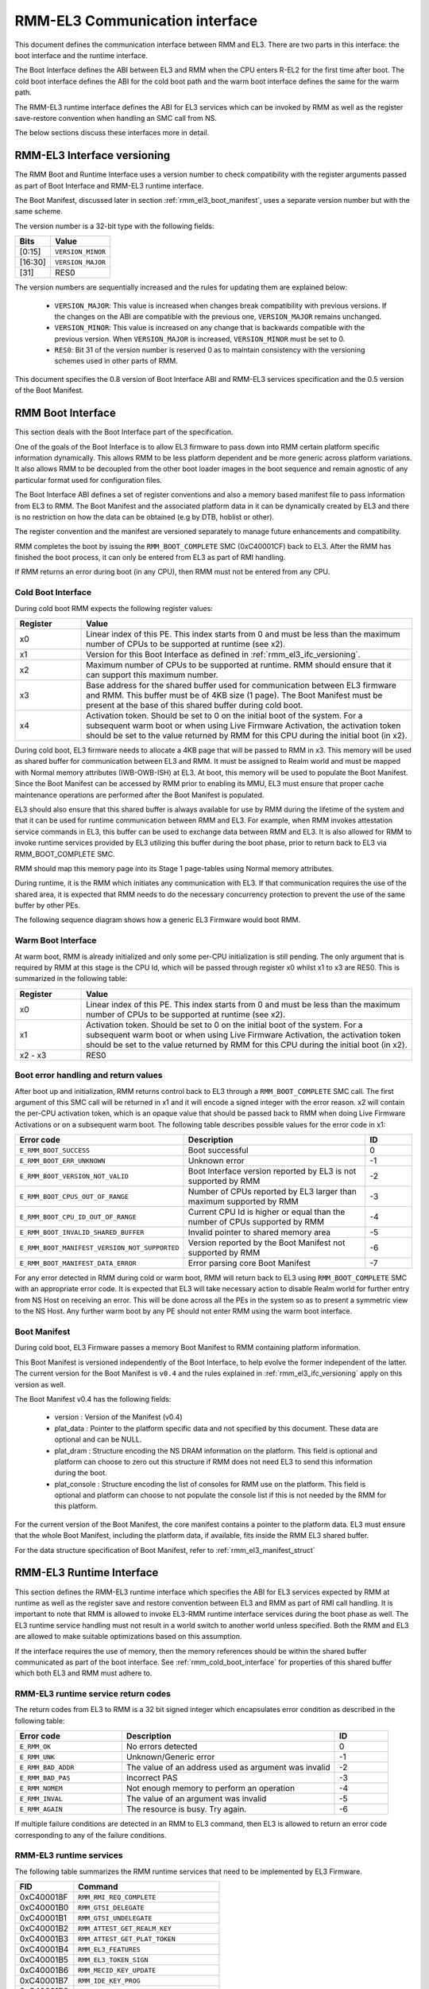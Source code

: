 RMM-EL3 Communication interface
*******************************

This document defines the communication interface between RMM and EL3.
There are two parts in this interface: the boot interface and the runtime
interface.

The Boot Interface defines the ABI between EL3 and RMM when the CPU enters
R-EL2 for the first time after boot. The cold boot interface defines the ABI
for the cold boot path and the warm boot interface defines the same for the
warm path.

The RMM-EL3 runtime interface defines the ABI for EL3 services which can be
invoked by RMM as well as the register save-restore convention when handling an
SMC call from NS.

The below sections discuss these interfaces more in detail.

.. _rmm_el3_ifc_versioning:

RMM-EL3 Interface versioning
____________________________

The RMM Boot and Runtime Interface uses a version number to check
compatibility with the register arguments passed as part of Boot Interface and
RMM-EL3 runtime interface.

The Boot Manifest, discussed later in section :ref:`rmm_el3_boot_manifest`,
uses a separate version number but with the same scheme.

The version number is a 32-bit type with the following fields:

.. csv-table::
   :header: "Bits", "Value"

   [0:15],``VERSION_MINOR``
   [16:30],``VERSION_MAJOR``
   [31],RES0

The version numbers are sequentially increased and the rules for updating them
are explained below:

  - ``VERSION_MAJOR``: This value is increased when changes break
    compatibility with previous versions. If the changes
    on the ABI are compatible with the previous one, ``VERSION_MAJOR``
    remains unchanged.

  - ``VERSION_MINOR``: This value is increased on any change that is backwards
    compatible with the previous version. When ``VERSION_MAJOR`` is increased,
    ``VERSION_MINOR`` must be set to 0.

  - ``RES0``: Bit 31 of the version number is reserved 0 as to maintain
    consistency with the versioning schemes used in other parts of RMM.

This document specifies the 0.8 version of Boot Interface ABI and RMM-EL3
services specification and the 0.5 version of the Boot Manifest.

.. _rmm_el3_boot_interface:

RMM Boot Interface
__________________

This section deals with the Boot Interface part of the specification.

One of the goals of the Boot Interface is to allow EL3 firmware to pass
down into RMM certain platform specific information dynamically. This allows
RMM to be less platform dependent and be more generic across platform
variations. It also allows RMM to be decoupled from the other boot loader
images in the boot sequence and remain agnostic of any particular format used
for configuration files.

The Boot Interface ABI defines a set of register conventions and
also a memory based manifest file to pass information from EL3 to RMM. The
Boot Manifest and the associated platform data in it can be dynamically created
by EL3 and there is no restriction on how the data can be obtained (e.g by DTB,
hoblist or other).

The register convention and the manifest are versioned separately to manage
future enhancements and compatibility.

RMM completes the boot by issuing the ``RMM_BOOT_COMPLETE`` SMC (0xC40001CF)
back to EL3. After the RMM has finished the boot process, it can only be
entered from EL3 as part of RMI handling.

If RMM returns an error during boot (in any CPU), then RMM must not be entered
from any CPU.

.. _rmm_cold_boot_interface:

Cold Boot Interface
~~~~~~~~~~~~~~~~~~~

During cold boot RMM expects the following register values:

.. csv-table::
   :header: "Register", "Value"
   :widths: 1, 5

   x0,Linear index of this PE. This index starts from 0 and must be less than the maximum number of CPUs to be supported at runtime (see x2).
   x1,Version for this Boot Interface as defined in :ref:`rmm_el3_ifc_versioning`.
   x2,Maximum number of CPUs to be supported at runtime. RMM should ensure that it can support this maximum number.
   x3,Base address for the shared buffer used for communication between EL3 firmware and RMM. This buffer must be of 4KB size (1 page). The Boot Manifest must be present at the base of this shared buffer during cold boot.
   x4,"Activation token. Should be set to 0 on the initial boot of the system. For a subsequent warm boot or when using Live Firmware Activation, the activation token should be set to the value returned by RMM for this CPU during the initial boot (in x2)."

During cold boot, EL3 firmware needs to allocate a 4KB page that will be
passed to RMM in x3. This memory will be used as shared buffer for communication
between EL3 and RMM. It must be assigned to Realm world and must be mapped with
Normal memory attributes (IWB-OWB-ISH) at EL3. At boot, this memory will be
used to populate the Boot Manifest. Since the Boot Manifest can be accessed by
RMM prior to enabling its MMU, EL3 must ensure that proper cache maintenance
operations are performed after the Boot Manifest is populated.

EL3 should also ensure that this shared buffer is always available for use by RMM
during the lifetime of the system and that it can be used for runtime
communication between RMM and EL3. For example, when RMM invokes attestation
service commands in EL3, this buffer can be used to exchange data between RMM
and EL3. It is also allowed for RMM to invoke runtime services provided by EL3
utilizing this buffer during the boot phase, prior to return back to EL3 via
RMM_BOOT_COMPLETE SMC.

RMM should map this memory page into its Stage 1 page-tables using Normal
memory attributes.

During runtime, it is the RMM which initiates any communication with EL3. If that
communication requires the use of the shared area, it is expected that RMM needs
to do the necessary concurrency protection to prevent the use of the same buffer
by other PEs.

The following sequence diagram shows how a generic EL3 Firmware would boot RMM.

.. image:: ../resources/diagrams/rmm_cold_boot_generic.png

Warm Boot Interface
~~~~~~~~~~~~~~~~~~~

At warm boot, RMM is already initialized and only some per-CPU initialization
is still pending. The only argument that is required by RMM at this stage is
the CPU Id, which will be passed through register x0 whilst x1 to x3 are RES0.
This is summarized in the following table:

.. csv-table::
   :header: "Register", "Value"
   :widths: 1, 5

   x0,Linear index of this PE. This index starts from 0 and must be less than the maximum number of CPUs to be supported at runtime (see x2).
   x1,"Activation token. Should be set to 0 on the initial boot of the system. For a subsequent warm boot or when using Live Firmware Activation, the activation token should be set to the value returned by RMM for this CPU during the initial boot (in x2)."
   x2 - x3,RES0

Boot error handling and return values
~~~~~~~~~~~~~~~~~~~~~~~~~~~~~~~~~~~~~

After boot up and initialization, RMM returns control back to EL3 through a
``RMM_BOOT_COMPLETE`` SMC call. The first argument of this SMC call will
be returned in x1 and it will encode a signed integer with the error reason.
x2 will contain the per-CPU activation token, which is an opaque value that
should be passed back to RMM when doing Live Firmware Activations or on a
subsequent warm boot.
The following table describes possible values for the error code in x1:

.. csv-table::
   :header: "Error code", "Description", "ID"
   :widths: 2 4 1

   ``E_RMM_BOOT_SUCCESS``,Boot successful,0
   ``E_RMM_BOOT_ERR_UNKNOWN``,Unknown error,-1
   ``E_RMM_BOOT_VERSION_NOT_VALID``,Boot Interface version reported by EL3 is not supported by RMM,-2
   ``E_RMM_BOOT_CPUS_OUT_OF_RANGE``,Number of CPUs reported by EL3 larger than maximum supported by RMM,-3
   ``E_RMM_BOOT_CPU_ID_OUT_OF_RANGE``,Current CPU Id is higher or equal than the number of CPUs supported by RMM,-4
   ``E_RMM_BOOT_INVALID_SHARED_BUFFER``,Invalid pointer to shared memory area,-5
   ``E_RMM_BOOT_MANIFEST_VERSION_NOT_SUPPORTED``,Version reported by the Boot Manifest not supported by RMM,-6
   ``E_RMM_BOOT_MANIFEST_DATA_ERROR``,Error parsing core Boot Manifest,-7

For any error detected in RMM during cold or warm boot, RMM will return back to
EL3 using ``RMM_BOOT_COMPLETE`` SMC with an appropriate error code. It is
expected that EL3 will take necessary action to disable Realm world for further
entry from NS Host on receiving an error. This will be done across all the PEs
in the system so as to present a symmetric view to the NS Host. Any further
warm boot by any PE should not enter RMM using the warm boot interface.

.. _rmm_el3_boot_manifest:

Boot Manifest
~~~~~~~~~~~~~

During cold boot, EL3 Firmware passes a memory Boot Manifest to RMM containing
platform information.

This Boot Manifest is versioned independently of the Boot Interface, to help
evolve the former independent of the latter.
The current version for the Boot Manifest is ``v0.4`` and the rules explained
in :ref:`rmm_el3_ifc_versioning` apply on this version as well.

The Boot Manifest v0.4 has the following fields:

   - version : Version of the Manifest (v0.4)
   - plat_data : Pointer to the platform specific data and not specified by this
     document. These data are optional and can be NULL.
   - plat_dram : Structure encoding the NS DRAM information on the platform. This
     field is optional and platform can choose to zero out this structure if
     RMM does not need EL3 to send this information during the boot.
   - plat_console : Structure encoding the list of consoles for RMM use on the
     platform. This field is optional and platform can choose to not populate
     the console list if this is not needed by the RMM for this platform.

For the current version of the Boot Manifest, the core manifest contains a pointer
to the platform data. EL3 must ensure that the whole Boot Manifest, including
the platform data, if available, fits inside the RMM EL3 shared buffer.

For the data structure specification of Boot Manifest, refer to
:ref:`rmm_el3_manifest_struct`

.. _runtime_services_and_interface:

RMM-EL3 Runtime Interface
__________________________

This section defines the RMM-EL3 runtime interface which specifies the ABI for
EL3 services expected by RMM at runtime as well as the register save and
restore convention between EL3 and RMM as part of RMI call handling. It is
important to note that RMM is allowed to invoke EL3-RMM runtime interface
services during the boot phase as well. The EL3 runtime service handling must
not result in a world switch to another world unless specified. Both the RMM
and EL3 are allowed to make suitable optimizations based on this assumption.

If the interface requires the use of memory, then the memory references should
be within the shared buffer communicated as part of the boot interface. See
:ref:`rmm_cold_boot_interface` for properties of this shared buffer which both
EL3 and RMM must adhere to.

RMM-EL3 runtime service return codes
~~~~~~~~~~~~~~~~~~~~~~~~~~~~~~~~~~~~

The return codes from EL3 to RMM is a 32 bit signed integer which encapsulates
error condition as described in the following table:

.. csv-table::
   :header: "Error code", "Description", "ID"
   :widths: 2 4 1

   ``E_RMM_OK``,No errors detected,0
   ``E_RMM_UNK``,Unknown/Generic error,-1
   ``E_RMM_BAD_ADDR``,The value of an address used as argument was invalid,-2
   ``E_RMM_BAD_PAS``,Incorrect PAS,-3
   ``E_RMM_NOMEM``,Not enough memory to perform an operation,-4
   ``E_RMM_INVAL``,The value of an argument was invalid,-5
   ``E_RMM_AGAIN``,The resource is busy. Try again.,-6

If multiple failure conditions are detected in an RMM to EL3 command, then EL3
is allowed to return an error code corresponding to any of the failure
conditions.

RMM-EL3 runtime services
~~~~~~~~~~~~~~~~~~~~~~~~

The following table summarizes the RMM runtime services that need to be
implemented by EL3 Firmware.

.. csv-table::
   :header: "FID", "Command"
   :widths: 2 5

   0xC400018F,``RMM_RMI_REQ_COMPLETE``
   0xC40001B0,``RMM_GTSI_DELEGATE``
   0xC40001B1,``RMM_GTSI_UNDELEGATE``
   0xC40001B2,``RMM_ATTEST_GET_REALM_KEY``
   0xC40001B3,``RMM_ATTEST_GET_PLAT_TOKEN``
   0xC40001B4,``RMM_EL3_FEATURES``
   0xC40001B5,``RMM_EL3_TOKEN_SIGN``
   0xC40001B6,``RMM_MECID_KEY_UPDATE``
   0xC40001B7,``RMM_IDE_KEY_PROG``
   0xC40001B8,``RMM_IDE_KEY_SET_GO``
   0xC40001B9,``RMM_IDE_KEY_SET_STOP``
   0xC40001BA,``RMM_IDE_KM_PULL_RESPONSE``
   0xC40001BB,``RMM_RESERVE_MEMORY``

RMM_RMI_REQ_COMPLETE command
============================

Notifies the completion of an RMI call to the Non-Secure world.

This call is the only function currently in RMM-EL3 runtime interface which
results in a world switch to NS. This call is the reply to the original RMI
call and it is forwarded by EL3 to the NS world.

FID
---

``0xC400018F``

Input values
------------

.. csv-table::
   :header: "Name", "Register", "Field", "Type", "Description"
   :widths: 1 1 1 1 5

   fid,x0,[63:0],UInt64,Command FID
   err_code,x1,[63:0],RmiCommandReturnCode,Error code returned by the RMI service invoked by NS World. See Realm Management Monitor specification for more info

Output values
-------------

This call does not return.

Failure conditions
------------------

Since this call does not return to RMM, there is no failure condition which
can be notified back to RMM.

RMM_GTSI_DELEGATE command
=========================

Delegate a memory granule by changing its PAS from Non-Secure to Realm.

FID
---

``0xC40001B0``

Input values
------------

.. csv-table::
   :header: "Name", "Register", "Field", "Type", "Description"
   :widths: 1 1 1 1 5

   fid,x0,[63:0],UInt64,Command FID
   base_pa,x1,[63:0],Address,PA of the start of the granule to be delegated

Output values
-------------

.. csv-table::
   :header: "Name", "Register", "Field", "Type", "Description"
   :widths: 1 1 1 2 4

   Result,x0,[63:0],Error Code,Command return status

Failure conditions
------------------

The table below shows all the possible error codes returned in ``Result`` upon
a failure. The errors are ordered by condition check.

.. csv-table::
   :header: "ID", "Condition"
   :widths: 1 5

   ``E_RMM_BAD_ADDR``,``PA`` does not correspond to a valid granule address
   ``E_RMM_BAD_PAS``,The granule pointed by ``PA`` does not belong to Non-Secure PAS
   ``E_RMM_OK``,No errors detected

RMM_GTSI_UNDELEGATE command
===========================

Undelegate a memory granule by changing its PAS from Realm to Non-Secure.

FID
---

``0xC40001B1``

Input values
------------

.. csv-table::
   :header: "Name", "Register", "Field", "Type", "Description"
   :widths: 1 1 1 1 5

   fid,x0,[63:0],UInt64,Command FID
   base_pa,x1,[63:0],Address,PA of the start of the granule to be undelegated

Output values
-------------

.. csv-table::
   :header: "Name", "Register", "Field", "Type", "Description"
   :widths: 1 1 1 2 4

   Result,x0,[63:0],Error Code,Command return status

Failure conditions
------------------

The table below shows all the possible error codes returned in ``Result`` upon
a failure. The errors are ordered by condition check.

.. csv-table::
   :header: "ID", "Condition"
   :widths: 1 5

   ``E_RMM_BAD_ADDR``,``PA`` does not correspond to a valid granule address
   ``E_RMM_BAD_PAS``,The granule pointed by ``PA`` does not belong to Realm PAS
   ``E_RMM_OK``,No errors detected

RMM_ATTEST_GET_REALM_KEY command
================================

Retrieve the Realm Attestation Token Signing key from EL3.

FID
---

``0xC40001B2``

Input values
------------

.. csv-table::
   :header: "Name", "Register", "Field", "Type", "Description"
   :widths: 1 1 1 1 5

   fid,x0,[63:0],UInt64,Command FID
   buf_pa,x1,[63:0],Address,PA where the Realm Attestation Key must be stored by EL3. The PA must belong to the shared buffer
   buf_size,x2,[63:0],Size,Size in bytes of the Realm Attestation Key buffer. ``bufPa + bufSize`` must lie within the shared buffer
   ecc_curve,x3,[63:0],Enum,Type of the elliptic curve to which the requested attestation key belongs to. See :ref:`ecc_curves`

Output values
-------------

.. csv-table::
   :header: "Name", "Register", "Field", "Type", "Description"
   :widths: 1 1 1 1 5

   Result,x0,[63:0],Error Code,Command return status
   keySize,x1,[63:0],Size,Size of the Realm Attestation Key

Failure conditions
------------------

The table below shows all the possible error codes returned in ``Result`` upon
a failure. The errors are ordered by condition check.

.. csv-table::
   :header: "ID", "Condition"
   :widths: 1 5

   ``E_RMM_BAD_ADDR``,``PA`` is outside the shared buffer
   ``E_RMM_INVAL``,``PA + BSize`` is outside the shared buffer
   ``E_RMM_INVAL``,``Curve`` is not one of the listed in :ref:`ecc_curves`
   ``E_RMM_UNK``,An unknown error occurred whilst processing the command
   ``E_RMM_OK``,No errors detected

.. _ecc_curves:

Supported ECC Curves
--------------------

.. csv-table::
   :header: "ID", "Curve"
   :widths: 1 5

   0,ECC SECP384R1

RMM_ATTEST_GET_PLAT_TOKEN command
=================================

Retrieve the Platform Token from EL3. If the entire token does not fit in the
buffer, EL3 returns a hunk of the token (via ``tokenHunkSize`` parameter) and
indicates the remaining bytes that are pending retrieval (via ``remainingSize``
parameter). The challenge object for the platform token must be populated in
the buffer for the first call of this command and the size of the object is
indicated by ``c_size`` parameter. Subsequent calls to retrieve remaining hunks of
the token must be made with ``c_size`` as 0.

If ``c_size`` is not 0, this command could cause regeneration of platform token
and will return token hunk corresponding to beginning of the token.

It is valid for the calls of this command to return ``E_RMM_AGAIN`` error,
which is an indication to the caller to retry this command again. Depending on the
platform, this mechanism can be used to implement queuing to HES, if HES is
involved in platform token generation.

FID
---

``0xC40001B3``

Input values
------------

.. csv-table::
   :header: "Name", "Register", "Field", "Type", "Description"
   :widths: 1 1 1 1 5

   fid,x0,[63:0],UInt64,Command FID
   buf_pa,x1,[63:0],Address,"PA of the platform attestation token. The challenge object must be passed in this buffer for the first call of this command. Any subsequent calls, if required to retrieve the full token, should not have this object. The PA must belong to the shared buffer."
   buf_size,x2,[63:0],Size,Size in bytes of the platform attestation token buffer. ``bufPa + bufSize`` must lie within the shared buffer
   c_size,x3,[63:0],Size,"Size in bytes of the challenge object. It corresponds to the size of one of the defined SHA algorithms. Any subsequent calls, if required to retrieve the full token, should set this size to 0."

Output values
-------------

.. csv-table::
   :header: "Name", "Register", "Field", "Type", "Description"
   :widths: 1 1 1 1 5

   Result,x0,[63:0],Error Code,Command return status
   tokenHunkSize,x1,[63:0],Size,Size of the platform token hunk retrieved
   remainingSize,x2,[63:0],Size,Remaining bytes of the token that are pending retrieval

Failure conditions
------------------

The table below shows all the possible error codes returned in ``Result`` upon
a failure. The errors are ordered by condition check.

.. csv-table::
   :header: "ID", "Condition"
   :widths: 1 5

   ``E_RMM_AGAIN``,Resource for Platform token retrieval is busy. Try again.
   ``E_RMM_BAD_ADDR``,``PA`` is outside the shared buffer
   ``E_RMM_INVAL``,``PA + BSize`` is outside the shared buffer
   ``E_RMM_INVAL``,``CSize`` does not represent the size of a supported SHA algorithm for the first call to this command
   ``E_RMM_INVAL``,``CSize`` is not 0 for subsequent calls to retrieve remaining hunks of the token
   ``E_RMM_UNK``,An unknown error occurred whilst processing the command
   ``E_RMM_OK``,No errors detected

RMM_EL3_FEATURES command
========================

This command provides a mechanism to discover features and ABIs supported by the
RMM-EL3 interface, for a given version. This command is helpful when there are
platform specific optional RMM-EL3 interfaces and features exposed by vendor
specific EL3 firmware, and a generic RMM that can modify its behavior based on
discovery of EL3 features.

The features can be discovered by specifying the feature register index that
has fields defined to indicate presence or absence of features and other
relevant information. The feature register index is specified in the
``feat_reg_idx`` parameter. Each feature register is a 64 bit register.

This command is available from v0.4 of the RMM-EL3 interface.

The following is the register definition for feature register index 0 for
v0.4 of the interface:

RMM-EL3 Feature Resister 0
--------------------------

.. code-block:: none

    63      32      31      16       15      8       7       1       0
    +-------+-------+-------+-------+-------+-------+-------+-------+
    |       |       |       |       |       |       |       |       |
    |       |       |       |       |       |       |       |       |
    +-------+-------+-------+-------+-------+-------+-------+-------+
                                                             ^
                                                             |
                                                 RMMD_EL3_TOKEN_SIGN

**Bit Fields:**

- **Bit 0**: `RMMD_EL3_TOKEN_SIGN`
    - When set to 1, the `RMMD_EL3_TOKEN_SIGN` feature is enabled.
    - When cleared (0), the feature is disabled.
- **Bits [1:63]**: Reserved (must be zero)

FID
---

``0xC40001B4``


Input values
------------

.. csv-table:: Input values for RMM_EL3_FEATURES
   :header: "Name", "Register", "Field", "Type", "Description"
   :widths: 1 1 1 1 5

   fid,x0,[63:0],UInt64,Command FID
   feat_reg_idx,x1,[63:0],UInt64, "Feature register index. For v0.4, a value of 0 is the only
   acceptable value"


Output values
-------------

.. csv-table:: Output values for RMM_EL3_FEATURES
   :header: "Name", "Register", "Field", "Type", "Description"
   :widths: 1 1 1 1 5

   Result,x0,[63:0],Error Code,Command return status
   feat_reg,x1,[63:0],Value,Value of the register as defined above

Failure conditions
------------------

The table below shows all the possible error codes returned in ``Result`` upon
a failure. The errors are ordered by condition check.

.. csv-table:: Failure conditions for RMM_EL3_FEATURES
   :header: "ID", "Condition"
   :widths: 1 5

   ``E_RMM_INVAL``,``feat_reg_idx`` is out of valid range
   ``E_RMM_UNK``,"if the SMC is not present, if interface version is <0.4"
   ``E_RMM_OK``,No errors detected

RMM_EL3_TOKEN_SIGN command
==========================

This command is an optional command that can be discovered using the RMM_EL3_FEATURES command.
This command is used to send requests related to realm attestation token signing requests to EL3.
The command supports 3 opcodes:

   - RMM_EL3_TOKEN_SIGN_PUSH_REQ_OP
   - RMM_EL3_TOKEN_SIGN_PULL_RESP_OP
   - RMM_EL3_TOKEN_SIGN_GET_RAK_PUB_OP

The above opcodes can be used to send realm attestation token signing requests to EL3 and get their
response, so that the realm attestation token can be constructed.

This command is useful when the RMM may not have access to the private portion of the realm
attestation key and needs signing services from EL3 or CCA HES, or other platform specific
mechanisms to perform signing.

The RMM-EL3 interface for this command is modeled as two separate queues, one for signing requests
and one for retrieving the signed responses. It is possible that the queue in EL3 is full or EL3 is busy and
unable to service the RMM requests, in which case the RMM is expected to retry the push operation
for requests and pop operation for responses.

FID
---

``0xC40001B5``

Input values
------------

.. csv-table:: Input values for RMM_EL3_TOKEN_SIGN
   :header: "Name", "Register", "Field", "Type", "Description"
   :widths: 1 1 1 1 5

   fid,x0,[63:0],UInt64,Command FID
   opcode,x1,[63:0],UInt64,"
   Opcode that is one of:

    - RMM_EL3_TOKEN_SIGN_PUSH_REQ_OP: 0x1 -
      Opcode to push a token signing request to EL3 using struct el3_token_sign_request as described above
    - RMM_EL3_TOKEN_SIGN_PULL_RESP_OP: 0x2 -
      Opcode to pull a token signing response from EL3 using struct el3_token_sign_response as described above
    - RMM_EL3_TOKEN_SIGN_GET_RAK_PUB_OP: 0x3 -
      Opcode to get the realm attestation public key

   "
   buf_pa,x2,[63:0],Address,"PA where the request structure is stored for the opcode RMM_EL3_TOKEN_SIGN_PUSH_REQ_OP, the response structure needs to be populated for the opcode RMM_EL3_TOKEN_SIGN_PULL_RESP_OP, or where the public key must be populated for the opcode RMM_EL3_TOKEN_SIGN_GET_RAK_PUB_OP. The PA must belong to the RMM-EL3 shared buffer"
   buf_size,x3,[63:0],Size,Size in bytes of the input buffer in ``buf_pa``. ``buf_pa + buf_size`` must lie within the shared buffer
   ecc_curve,x4,[63:0],Enum,Type of the elliptic curve to which the requested attestation key belongs to. See :ref:`ecc_curves`. This parameter is valid on for the opcode RMM_EL3_TOKEN_SIGN_GET_RAK_PUB_OP

Output values
-------------

.. csv-table:: Output values for RMM_EL3_TOKEN_SIGN
   :header: "Name", "Register", "Field", "Type", "Description"
   :widths: 1 1 1 1 5

   Result,x0,[63:0],Error Code,Command return status. Valid for all opcodes listed in input values
   retval1,x1,[63:0],Value, "If opcode is RMM_EL3_TOKEN_SIGN_GET_RAK_PUB_OP, then returns length of
   public key returned. Otherwise, reserved"


Failure conditions
------------------

The table below shows all the possible error codes returned in ``Result`` upon
a failure. The errors are ordered by condition check.

.. csv-table:: Failure conditions for RMM_EL3_TOKEN_SIGN
   :header: "ID", "Condition"
   :widths: 1 5

   ``E_RMM_INVAL``,"if opcode is invalid or buffer address and length passed to the EL3 are not in valid range
   corresponding to the RMM-EL3 shared buffer, or if the curve used for opcode
   RMM_EL3_TOKEN_SIGN_GET_RAK_PUB_OP is not the ECC P384 curve"
   ``E_RMM_UNK``,"if the SMC is not present, if interface version is <0.4"
   ``E_RMM_AGAIN``,"For opcode RMM_EL3_TOKEN_SIGN_PUSH_REQ_OP, if the request is not queued since
   the EL3 queue is full, or if the response is not ready yet, for other opcodes"
   ``E_RMM_OK``,No errors detected

RMM_MEC_REFRESH command
=======================

This command updates the tweak for the encryption key/programs a new encryption key
associated with a given MECID. After the execution of this command, all memory
accesses associated with the MECID are encrypted/decrypted using the new key.
This command is available from v0.8 of the RMM-EL3 interface.

FID
---

``0xC40001B6``

Input values
------------

.. csv-table:: Input values for RMM_MEC_REFRESH
   :header: "Name", "Register", "Field", "Type", "Description"
   :widths: 1 1 1 1 5

   fid,x0,[63:0],UInt64,Command FID
   mecid,x1,[47:32],UInt64, "mecid is a 16-bit value between 0 and 65,535 that identifies the MECID for which the encryption key is to be updated. Value has to be a valid MECID as per field MECIDWidthm1 read from MECIDR_EL2. Bits [63:16] must be 0."
   mecid,x1,[31:1],UInt64, "Reserved, MBZ"
   reason,x1,[0],UInt64, "reason is a single bit field used to indicate the reason for the MEC refresh. Values are: 0 (Realm creation), 1 (Realm destruction)."

Output values
-------------

.. csv-table:: Output values for RMM_MEC_REFRESH
   :header: "Name", "Register", "Field", "Type", "Description"
   :widths: 1 1 1 1 5

   Result,x0,[63:0],Error Code,"Command return status. Valid for all opcodes listed in input values"


Failure conditions
------------------

The table below shows all the possible error codes returned in ``Result`` upon
a failure. The errors are ordered by condition check.

.. csv-table:: Failure conditions for RMM_MEC_REFRESH
   :header: "ID", "Condition"
   :widths: 1 5

   ``E_RMM_INVAL``, "If a field in the x1 register is incorrectly encoded or if MECID is invalid (larger than the common MECID width, determined by MECIDR_EL2.MECIDWidthm1 + 1 or by other system components, whichever is lower)"
   ``E_RMM_UNK``, "An unknown error occurred whilst processing the command, FEAT_MEC is not present in hardware or the SMC is not present if the version is < 0.8."
   ``E_RMM_OK``, "No errors detected"

RMM_IDE_KEY_PROG command
=========================

Set the key/IV info at Root port for an IDE stream as part of Device Assignment flow. This
command is available from v0.6 of the RMM-EL3 interface.

Please refer to `IDE-KM RFC <https://github.com/TF-RMM/tf-rmm/wiki/RFC:-EL3-RMM-IDE-KM-Interface>`_
for description of the IDE setup sequence and how this will be invoked by RMM.

The key is 256 bits and IV is 96 bits. The caller needs
to call this SMC to program this key to the Rx, Tx ports and for each sub-stream
corresponding to a single keyset.

FID
---

``0xC40001B7``

Input values
------------

.. csv-table:: Input values for RMM_IDE_KEY_PROG
   :header: "Name", "Register", "Field", "Type", "Description"
   :widths: 1 1 1 1 5

   fid,x0,[63:0],UInt64,Command FID
   ecam_address,x1,[63:0],UInt64,Used to identify the root complex(RC)
   rp_id,x2,[63:0],UInt64,Used to identify the root port within the root complex(RC)
   "Keyset[12]:
   Dir[11]:
   Substream[10:8]:
   StreamID[7:0]",x3,[63:0],UInt64,IDE selective stream informationKey set: can be 0 or 1unused bits MBZ.
   KeqQW0,x4,[63:0],UInt64,Quad word of key [63:0]
   KeqQW1,x5,[63:0],UInt64,Quad word of key [127:64]
   KeqQW2,x6,[63:0],UInt64,Quad word of key [191:128]
   KeqQW3,x7,[63:0],UInt64,Quad word of key [255:192]
   IFVQW0,x8,[63:0],UInt64,Quad word of IV [63:0]
   IFVQW1,x9,[63:0],UInt64,Quad word of IV [95:64]
   request_id,x10,[63:0],UInt64,Used only in non-blocking mode. Ignored in blocking mode.
   cookie,x11,[63:0],UInt64,Used only in non-blocking mode. Ignored in blocking mode.


Output values
-------------

.. csv-table:: Output values for RMM_IDE_KEY_PROG
   :header: "Name", "Register", "Field", "Type", "Description"
   :widths: 1 1 1 1 5

   Result,x0,[63:0],Error Code,Command return status

Failure conditions
------------------

The table below shows all the possible error codes returned in ``Result`` upon
a failure. The errors are ordered by condition check.

.. csv-table:: Failure conditions for RMM_IDE_KEY_PROG
   :header: "ID", "Condition"
   :widths: 1 5

   ``E_RMM_OK``,The Key programming is successful.
   ``E_RMM_FAULT``,The Key programming is not successful.
   ``E_RMM_INVAL``,The Key programming arguments are incorrect.
   ``E_RMM_UNK``,Unknown error or the SMC is not present if the version is < 0.6.
   ``E_RMM_AGAIN``,Returned only for non-blocking mode. IDE-KM interface is busy or request is full. Retry required.
   ``E_RMM_INPROGRESS``,Returned only for non-blocking mode. The caller must issue RMM_IDE_KM_PULL_RESPONSE SMC to pull the response.


RMM_IDE_KEY_SET_GO command
==========================

Activate the IDE stream at Root Port once the keys have been programmed as part of
Device Assignment flow. This command is available from v0.6 of the RMM-EL3 interface.

Please refer to `IDE-KM RFC <https://github.com/TF-RMM/tf-rmm/wiki/RFC:-EL3-RMM-IDE-KM-Interface>`_
for description of the IDE setup sequence and info on how this will be invoked by RMM.

The caller(RMM) needs to ensure the EL3_IDE_KEY_PROG() call had succeeded prior to this call.

FID
---

``0xC40001B8``

Input values
------------

.. csv-table:: Input values for RMM_IDE_KEY_SET_GO
   :header: "Name", "Register", "Field", "Type", "Description"
   :widths: 1 1 1 1 5

   fid,x0,[63:0],UInt64,Command FID
   ecam_address,x1,[63:0],UInt64,Used to identify the root complex(RC)
   rp_id,x2,[63:0],UInt64,Used to identify the root port within the root complex(RC)
   "Keyset[12]:
   Dir[11]:
   Substream[10:8]:
   StreamID[7:0]",x3,[63:0],UInt64,IDE selective stream information. Key set can be 0 or 1. Unused bits MBZ.
   request_id,x4,[63:0],UInt64,Used only in non-blocking mode. Ignored in blocking mode.
   cookie,x5,[63:0],UInt64,Used only in non-blocking mode. Ignored in blocking mode.


Output values
-------------

.. csv-table:: Output values for RMM_IDE_KEY_SET_GO
   :header: "Name", "Register", "Field", "Type", "Description"
   :widths: 1 1 1 1 5

   Result,x0,[63:0],Error Code,Command return status

Failure conditions
------------------

The table below shows all the possible error codes returned in ``Result`` upon
a failure. The errors are ordered by condition check.

.. csv-table:: Failure conditions for RMM_IDE_KEY_SET_GO
   :header: "ID", "Condition"
   :widths: 1 5

   ``E_RMM_OK``,The Key set go is successful.
   ``E_RMM_FAULT``,The Key set go is not successful.
   ``E_RMM_INVAL``,Incorrect arguments.
   ``E_RMM_UNK``,Unknown error or the SMC is not present if the version is < 0.6.
   ``E_RMM_AGAIN``,Returned only for non-blocking mode. IDE-KM interface is busy or request is full. Retry required.
   ``E_RMM_INPROGRESS``,Returned only for non-blocking mode. The caller must issue RMM_IDE_KM_PULL_RESPONSE SMC to pull the response.


RMM_IDE_KEY_SET_STOP command
============================

Deactivate the IDE stream at Root Port as part of Device Assignment flow. This command is
available from v0.6 of the RMM-EL3 interface.

Please refer to `IDE-KM RFC <https://github.com/TF-RMM/tf-rmm/wiki/RFC:-EL3-RMM-IDE-KM-Interface>`_
for description of the IDE setup sequence and info on how this will be invoked by RMM.

This SMC is used to tear down an IDE Stream.

FID
---

``0xC40001B9``

Input values
------------

.. csv-table:: Input values for RMM_IDE_KEY_SET_STOP
   :header: "Name", "Register", "Field", "Type", "Description"
   :widths: 1 1 1 1 5

   fid,x0,[63:0],UInt64,Command FID
   ecam_address,x1,[63:0],UInt64,Used to identify the root complex(RC)
   rp_id,x2,[63:0],UInt64,Used to identify the root port within the root complex(RC)
   "Keyset[12]:
   Dir[11]:
   Substream[10:8]:
   StreamID[7:0]",x3,[63:0],UInt64,IDE selective stream information. Key set can be 0 or 1. Unused bits MBZ.
   request_id,x4,[63:0],UInt64,Used only in non-blocking mode. Ignored in blocking mode.
   cookie,x5,[63:0],UInt64,Used only in non-blocking mode. Ignored in blocking mode.


Output values
-------------

.. csv-table:: Output values for RMM_IDE_KEY_SET_STOP
   :header: "Name", "Register", "Field", "Type", "Description"
   :widths: 1 1 1 1 5

   Result,x0,[63:0],Error Code,Command return status

Failure conditions
------------------

The table below shows all the possible error codes returned in ``Result`` upon
a failure. The errors are ordered by condition check.

.. csv-table:: Failure conditions for RMM_IDE_KEY_SET_STOP
   :header: "ID", "Condition"
   :widths: 1 5

   ``E_RMM_OK``,The Key set stop is successful.
   ``E_RMM_FAULT``,The Key set stop is not successful.
   ``E_RMM_INVAL``,Incorrect arguments.
   ``E_RMM_UNK``,Unknown error or the SMC is not present if the version is < 0.6.
   ``E_RMM_AGAIN``,Returned only for non-blocking mode. IDE-KM interface is busy or request is full. Retry required.
   ``E_RMM_INPROGRESS``,Returned only for non-blocking mode. The caller must issue RMM_IDE_KM_PULL_RESPONSE SMC to pull the response.


RMM_IDE_KM_PULL_RESPONSE command
================================

Retrieve the response from Root Port to a previous non-blocking IDE-KM SMC request as part of
Device Assignment flow. This command is available from v0.6 of the RMM-EL3 interface.

Please refer to `IDE-KM RFC <https://github.com/TF-RMM/tf-rmm/wiki/RFC:-EL3-RMM-IDE-KM-Interface>`_
for description of the IDE setup sequence and info on how this will be invoked by RMM.

The response from this call could correspond to any of the last pending requests and the
RMM needs to identify the request and populate the response. For blocking calls, this SMC
always returns E_RMM_UNK.

FID
---

``0xC40001BA``

Input values
------------

.. csv-table:: Input values for RMM_IDE_KM_PULL_RESPONSE
   :header: "Name", "Register", "Field", "Type", "Description"
   :widths: 1 1 1 1 5

   fid,x0,[63:0],UInt64,Command FID
   ecam_address,x1,[63:0],UInt64,Used to identify the root complex(RC)
   rp_id,x2,[63:0],UInt64,Used to identify the root port within the root complex(RC)


Output values
-------------

.. csv-table:: Output values for RMM_IDE_KM_PULL_RESPONSE
   :header: "Name", "Register", "Field", "Type", "Description"
   :widths: 1 1 1 1 5

   Result,x0,[63:0],Error Code,Command return status
   Result,x1,[63:0],Error Code,Retrieved response corresponding to previous IDE_KM requests.
   Result,x2,[63:0],value,passthrough from requested SMC
   Result,x3,[63:0],value,passthrough from requested SMC

Failure conditions
------------------

The table below shows all the possible error codes returned in ``Result`` upon
a failure. The errors are ordered by condition check.

.. csv-table:: Failure conditions for RMM_IDE_KM_PULL_RESPONSE(x0)
   :header: "ID", "Condition"
   :widths: 1 5

   ``E_RMM_OK``,Response is retrieved successfully.
   ``E_RMM_INVAL``,Arguments to pull response SMC is not correct.
   ``E_RMM_UNK``,Unknown error or the SMC is not present if the version is < 0.6.
   ``E_RMM_AGAIN``,IDE-KM response queue is empty and no response is available.

.. csv-table:: Failure conditions for RMM_IDE_KM_PULL_RESPONSE(x1)
   :header: "ID", "Condition"
   :widths: 1 5

   ``E_RMM_OK``,The previous request was successful.
   ``E_RMM_FAULT``,The previous request was not successful.
   ``E_RMM_INVAL``,Arguments to previous request were incorrect.
   ``E_RMM_UNK``,Previous request returned unknown error.

RMM_RESERVE_MEMORY command
==========================

This command is used to reserve memory for the RMM, during RMM boot time.
This is not a fully featured dynamic memory allocator, since reservations cannot
be freed again, and they must happen during the cold/warm boot phase of RMM.
However it allows to size data structures in RMM based on runtime decisions,
for instance depending on the number of cores or the amount of memory installed.
This command is available from v0.7 of the RMM-EL3 interface.

FID
---

``0xC40001BB``

Input values
------------

.. csv-table:: Input values for RMM_RESERVE_MEMORY
   :header: "Name", "Register", "Field", "Type", "Description"
   :widths: 1 1 1 1 5

   fid,x0,[63:0],UInt64,Command FID
   size,x1,[63:0],Size,"required size of the memory region, in bytes"
   args,x2,[63:56],UInt64,"alignment requirement, in bits. A value of 16 would return a 64 KB aligned base address."
   args,x2,[55:32],UInt64,reserved
   args,x2,[31:1],UInt64,"flags (reserved)"
   args,x2,[0],UInt64,"flags: local CPU: Determines whether the reservation should be taken from a pool close to the calling CPU."

Output values
-------------

.. csv-table:: Output values for RMM_RESERVE_MEMORY
   :header: "Name", "Register", "Field", "Type", "Description"
   :widths: 1 1 1 1 5

   Result,x0,[63:0],Error Code,Command return status.
   address,x1,[63:0],Address, "Physical address of the reserved memory area."


Failure conditions
------------------

The table below shows all the possible error codes returned in ``Result`` upon
a failure. The errors are ordered by condition check.

.. csv-table:: Failure conditions for RMM_RESERVE_MEMORY
   :header: "ID", "Condition"
   :widths: 1 5

   ``E_RMM_INVAL``,"unrecognised flag bit"
   ``E_RMM_UNK``,"if the SMC is not present, if interface version is <0.7"
   ``E_RMM_NOMEM``,"size of region is larger than the available memory"
   ``E_RMM_OK``,No errors detected

RMM-EL3 world switch register save restore convention
_____________________________________________________

As part of NS world switch, EL3 is expected to maintain a register context
specific to each world and will save and restore the registers
appropriately. This section captures the contract between EL3 and RMM on the
register set to be saved and restored.

EL3 must maintain a separate register context for the following:

   #. General purpose registers (x0-x30) and ``sp_el0``, ``sp_el2`` stack pointers
   #. EL2 system register context for all enabled features by EL3. These include system registers with the ``_EL2`` prefix. The EL2 physical and virtual timer registers must not be included in this.

As part of SMC forwarding between the NS world and Realm world, EL3 allows x0-x7 to be passed
as arguments to Realm and x0-x4 to be used for return arguments back to Non Secure.
As per SMCCCv1.2, x4 must be preserved if not being used as return argument by the SMC function
and it is the responsibility of RMM to preserve this or use this as a return argument.
EL3 will always copy x0-x4 from Realm context to NS Context.

EL3 must save and restore the following as part of world switch:
   #. EL2 system registers with the exception of ``zcr_el2`` register.
   #. PAuth key registers (APIA, APIB, APDA, APDB, APGA).

EL3 will not save some registers as mentioned in the below list. It is the
responsibility of RMM to ensure that these are appropriately saved if the
Realm World makes use of them:

   #. FP/SIMD registers
   #. SVE registers
   #. SME registers
   #. EL1/0 registers with the exception of PAuth key registers as mentioned above.
   #. zcr_el2 register.

It is essential that EL3 honors this contract to maintain the Confidentiality and integrity
of the Realm world.

SMCCC v1.3 allows NS world to specify whether SVE context is in use. In this
case, RMM could choose to not save the incoming SVE context but must ensure
to clear SVE registers if they have been used in Realm World. The same applies
to SME registers.

Types
_____

.. _rmm_el3_manifest_struct:

RMM-EL3 Boot Manifest structure
~~~~~~~~~~~~~~~~~~~~~~~~~~~~~~~

The RMM-EL3 Boot Manifest v0.5 structure contains platform boot information passed
from EL3 to RMM. The size of the Boot Manifest is 160 bytes.

The members of the RMM-EL3 Boot Manifest structure are shown in the following
table:

+-------------------+--------+-------------------+----------------------------------------------+
|        Name       | Offset |       Type        |                 Description                  |
+===================+========+===================+==============================================+
| version           |   0    |      uint32_t     | Boot Manifest version                        |
+-------------------+--------+-------------------+----------------------------------------------+
| padding           |   4    |      uint32_t     | Reserved, set to 0                           |
+-------------------+--------+-------------------+----------------------------------------------+
| plat_data         |   8    |      uint64_t     | Pointer to Platform Data section             |
+-------------------+--------+-------------------+----------------------------------------------+
| plat_dram         |   16   |    memory_info    | NS DRAM Layout Info structure                |
+-------------------+--------+-------------------+----------------------------------------------+
| plat_console      |   40   |   console_list    | List of consoles available to RMM            |
+-------------------+--------+-------------------+----------------------------------------------+
| plat_ncoh_region  |   64   |    memory_info    | Device non-coherent ranges Info structure    |
+-------------------+--------+-------------------+----------------------------------------------+
| plat_coh_region   |   88   |    memory_info    | Device coherent ranges Info structure        |
+-------------------+--------+-------------------+----------------------------------------------+
| plat_smmu         |   112  |     smmu_list     | List of SMMUs available to RMM               |
|                   |        |                   | (from Boot Manifest v0.5)                    |
+-------------------+--------+-------------------+----------------------------------------------+
| plat_root_complex |   136  | root_complex_list | List of PCIe root complexes available to RMM |
|                   |        |                   | (from Boot Manifest v0.5)                    |
+-------------------+--------+-------------------+----------------------------------------------+

.. _memory_info_struct:

Memory Info structure
~~~~~~~~~~~~~~~~~~~~~

Memory Info structure contains information about platform memory layout.
The members of this structure are shown in the table below:

+-----------+--------+---------------+----------------------------------------+
|   Name    | Offset |     Type      |              Description               |
+===========+========+===============+========================================+
| num_banks |   0    |    uint64_t   | Number of memory banks/device regions  |
+-----------+--------+---------------+----------------------------------------+
| banks     |   8    | memory_bank * | Pointer to 'memory_bank'[] array       |
+-----------+--------+---------------+----------------------------------------+
| checksum  |   16   |    uint64_t   | Checksum                               |
+-----------+--------+---------------+----------------------------------------+

Checksum is calculated as two's complement sum of 'num_banks', 'banks' pointer
and memory banks data array pointed by it.

.. _memory_bank_struct:

Memory Bank/Device region structure
~~~~~~~~~~~~~~~~~~~~~~~~~~~~~~~~~~~

Memory Bank structure contains information about each memory bank/device region:

+------+--------+----------+--------------------------------------------+
| Name | Offset |   Type   |                Description                 |
+======+========+==========+============================================+
| base |   0    | uint64_t | Base address                               |
+------+--------+----------+--------------------------------------------+
| size |   8    | uint64_t | Size of memory bank/device region in bytes |
+------+--------+----------+--------------------------------------------+

.. _console_list_struct:

Console List structure
~~~~~~~~~~~~~~~~~~~~~~

Console List structure contains information about the available consoles for RMM.
The members of this structure are shown in the table below:

+--------------+--------+----------------+-----------------------------------+
|   Name       | Offset |     Type       |           Description             |
+==============+========+================+===================================+
| num_consoles |   0    |   uint64_t     | Number of consoles                |
+--------------+--------+----------------+-----------------------------------+
| consoles     |   8    | console_info * | Pointer to 'console_info'[] array |
+--------------+--------+----------------+-----------------------------------+
| checksum     |   16   |   uint64_t     | Checksum                          |
+--------------+--------+----------------+-----------------------------------+

Checksum is calculated as two's complement sum of 'num_consoles', 'consoles'
pointer and the consoles array pointed by it.

.. _console_info_struct:

Console Info structure
~~~~~~~~~~~~~~~~~~~~~~

Console Info structure contains information about each Console available to RMM.

+-----------+--------+----------+--------------------------------------+
|   Name    | Offset |   Type   |             Description              |
+===========+========+==========+======================================+
| base      |   0    | uint64_t | Console Base address                 |
+-----------+--------+----------+--------------------------------------+
| map_pages |   8    | uint64_t | Num of pages to map for console MMIO |
+-----------+--------+----------+--------------------------------------+
| name      |   16   | char[8]  | Name of console                      |
+-----------+--------+----------+--------------------------------------+
| clk_in_hz |   24   | uint64_t | UART clock (in Hz) for console       |
+-----------+--------+----------+--------------------------------------+
| baud_rate |   32   | uint64_t | Baud rate                            |
+-----------+--------+----------+--------------------------------------+
| flags     |   40   | uint64_t | Additional flags (RES0)              |
+-----------+--------+----------+--------------------------------------+

.. _smmu_list_struct:

SMMU List structure
~~~~~~~~~~~~~~~~~~~

SMMU List structure contains information about SMMUs available for RMM.
The members of this structure are shown in the table below:

+-----------+--------+-------------+--------------------------------+
|    Name   | Offset |     Type    |          Description           |
+===========+========+=============+================================+
| num_smmus |   0    |   uint64_t  | Number of SMMUs                |
+-----------+--------+-------------+--------------------------------+
| smmus     |   8    | smmu_info * | Pointer to 'smmu_info'[] array |
+-----------+--------+-------------+--------------------------------+
| checksum  |   16   |   uint64_t  | Checksum                       |
+-----------+--------+-------------+--------------------------------+

.. _smmu_info_struct:

SMMU Info structure
~~~~~~~~~~~~~~~~~~~

SMMU Info structure contains information about each SMMU available to RMM.

+-------------+--------+----------+-------------------------------+
|    Name     | Offset |   Type   |          Description          |
+=============+========+==========+===============================+
| smmu_base   |   0    | uint64_t | SMMU Base address             |
+-------------+--------+----------+-------------------------------+
| smmu_r_base |   8    | uint64_t | SMMU Realm Pages base address |
+-------------+--------+----------+-------------------------------+

.. _root_complex_list_struct:

Root Complex List structure
~~~~~~~~~~~~~~~~~~~~~~~~~~~

Root Complex List structure contains information about PCIe root complexes available for RMM.
The members of this structure are shown in the table below.

+------------------+--------+---------------------+-------------------------------------+
|       Name       | Offset |        Type         |           Description               |
+==================+========+=====================+=====================================+
| num_root_complex |   0    |      uint64_t       | Number of root complexes            |
+------------------+--------+---------------------+-------------------------------------+
| rc_info_version  |   8    |      uint32_t       | Root Complex Info structure version |
+------------------+--------+---------------------+-------------------------------------+
| padding          |   12   |      uint32_t       | Reserved, set to 0                  |
+------------------+--------+---------------------+-------------------------------------+
| root_complex     |   16   | root_complex_info * | Pointer to 'root_complex'[] array   |
+------------------+--------+---------------------+-------------------------------------+
| checksum         |   24   |      uint64_t       | Checksum                            |
+------------------+--------+---------------------+-------------------------------------+

The checksum calculation of Root Complex List structure includes all data structures
referenced by 'root_complex_info' pointer.

.. _root_complex_info_struct:

Root Complex Info structure
~~~~~~~~~~~~~~~~~~~~~~~~~~~

Root Complex Info structure contains information about each PCIe root complex available to RMM.
The table below describes the members of this structure as per v0.1.

+-----------------+--------+------------------+-------------------------------------+
|    Name         | Offset |       Type       |               Description           |
+=================+========+==================+=====================================+
| ecam_base       |   0    |     uint64_t     | PCIe ECAM Base address              |
+-----------------+--------+------------------+-------------------------------------+
| segment         |   8    |     uint8_t      | PCIe segment identifier             |
+-----------------+--------+------------------+-------------------------------------+
| padding[3]      |   9    |     uint8_t      | Reserved, set to 0                  |
+-----------------+--------+------------------+-------------------------------------+
| num_root_ports  |   12   |     uint32_t     | Number of root ports                |
+-----------------+--------+------------------+-------------------------------------+
| root_ports      |   16   | root_port_info * | Pointer to 'root_port_info'[] array |
+-----------------+--------+------------------+-------------------------------------+

The Root Complex Info structure version uses the same numbering scheme as described in
:ref:`rmm_el3_ifc_versioning`.

.. _root_port_info_struct:

Root Port Info structure
~~~~~~~~~~~~~~~~~~~~~~~~

Root Complex Info structure contains information about each root port in PCIe root complex.

+------------------+--------+--------------------+---------------------------------------+
|      Name        | Offset |       Type         |              Description              |
+==================+========+====================+=======================================+
| root_port_id     |   0    |     uint16_t       | Root Port identifier                  |
+------------------+--------+--------------------+---------------------------------------+
| padding          |   2    |     uint16_t       | Reserved, set to 0                    |
+------------------+--------+--------------------+---------------------------------------+
| num_bdf_mappings |   4    |     uint32_t       | Number of BDF mappings                |
+------------------+--------+--------------------+---------------------------------------+
| bdf_mappings     |   8    | bdf_mapping_info * | Pointer to 'bdf_mapping_info'[] array |
+------------------+--------+--------------------+---------------------------------------+

.. _bdf_mapping_info_struct:

BDF Mapping Info structure
~~~~~~~~~~~~~~~~~~~~~~~~~~

BDF Mapping Info structure contains information about each Device-Bus-Function (BDF) mapping
for PCIe root port.

+--------------+--------+----------+------------------------------------------------------+
|     Name     | Offset |   Type   |                     Description                      |
+==============+========+==========+======================================================+
| mapping_base |   0    | uint16_t | Base of BDF mapping (inclusive)                      |
+--------------+--------+----------+------------------------------------------------------+
| mapping_top  |   2    | uint16_t | Top of BDF mapping (exclusive)                       |
+--------------+--------+----------+------------------------------------------------------+
| mapping_off  |   4    | uint16_t | Mapping offset, as per Arm Base System Architecture: |
|              |        |          | StreamID = RequesterID[N-1:0] + (1<<N)*Constant_B    |
+--------------+--------+----------+------------------------------------------------------+
| smmu_idx     |   6    | uint16_t | SMMU index in 'smmu_info'[] array                    |
+--------------+--------+----------+------------------------------------------------------+

.. _el3_token_sign_request_struct:

EL3 Token Sign Request structure
~~~~~~~~~~~~~~~~~~~~~~~~~~~~~~~~

This structure represents a realm attestation token signing request.

+-------------+--------+---------------+-----------------------------------------+
|   Name      | Offset |     Type      |               Description               |
+=============+========+===============+=========================================+
| sig_alg_id  |   0    |   uint32_t    | Algorithm idenfier for the sign request.|
|             |        |               | - 0x0: ECC SECP384R1 (ECDSA)            |
|             |        |               | - Other values reserved                 |
+-------------+--------+---------------+-----------------------------------------+
| rec_granule |   8    |   uint64_t    | Identifier used by RMM to associate     |
|             |        |               | a signing request to a realm. Must not  |
|             |        |               | be interpreted or modified.             |
+-------------+--------+---------------+-----------------------------------------+
| req_ticket  |   16   |   uint64_t    | Value used by RMM to associate request  |
|             |        |               | and responses. Must not be interpreted  |
|             |        |               | or modified.                            |
+-------------+--------+---------------+-----------------------------------------+
| hash_alg_id |   24   |   uint32_t    | Hash algorithm for data in `hash_buf`   |
|             |        |               | - 0x1: SHA2-384                         |
|             |        |               | - All other values reserved.            |
+-------------+--------+---------------+-----------------------------------------+
| hash_buf    |   32   |   uint8_t[]   | TBS (to-be-signed) Hash of length       |
|             |        |               | defined by hash algorithm `hash_alg_id` |
+-------------+--------+---------------+-----------------------------------------+

.. _el3_token_sign_response_struct:

EL3 Token Sign Response structure
~~~~~~~~~~~~~~~~~~~~~~~~~~~~~~~~~

This structure represents a realm attestation token signing response.

+---------------+--------+---------------+-----------------------------------------+
|   Name        | Offset |     Type      |               Description               |
+===============+========+===============+=========================================+
| rec_granule   |   0    |   uint64_t    | Identifier used by RMM to associate     |
|               |        |               | a signing request to a realm. Must not  |
|               |        |               | be interpreted or modified.             |
+---------------+--------+---------------+-----------------------------------------+
| req_ticket    |   8    |   uint64_t    | Value used by RMM to associate request  |
|               |        |               | and responses. Must not be interpreted  |
|               |        |               | or modified.                            |
+---------------+--------+---------------+-----------------------------------------+
| sig_len       |   16   |   uint16_t    | Length of the `signature_buf` field     |
+---------------+--------+---------------+-----------------------------------------+
| signature_buf |   18   |   uint8_t[]   | Signature                               |
+---------------+--------+---------------+-----------------------------------------+

